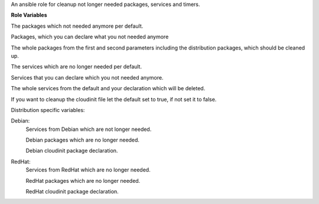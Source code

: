 An ansible role for cleanup not longer needed packages, services and timers.

**Role Variables**

.. zuul:rolevar:: cleanup_packages_default
   :default: lxc

The packages which not needed anymore per default.

.. zuul:rolevar:: cleanup_packages_extra
   :default: []

Packages, which you can declare what you not needed anymore

.. zuul:rolevar:: cleanup_packages
   :default: cleanup_packages_default + cleanup_packages_extra + cleanup_packages_distribution

The whole packages from the first and second parameters including the distribution packages, which should be cleaned up.

.. zuul:rolevar:: cleanup_services_default
   :default: []

The services which are no longer needed per default.

.. zuul:rolevar:: cleanup_services_extra
   :default: []

Services that you can declare which you not needed anymore.

.. zuul:rolevar:: cleanup_services
   :default: cleanup_services_default + cleanup_services_extra + cleanup_services_distribution

The whole services from the default and your declaration which will be deleted.

.. zuul:rolevar:: cleanup_cloudinit
   :default: true

If you want to cleanup the cloudinit file let the default set to true, if not set it to false.

Distribution specific variables:

Debian:
    .. zuul:rolevar:: cleanup_services_distribution
       :default: []
    
    Services from Debian which are not longer needed.

    .. zuul:rolevar:: cleanup_packages_distribution
       :default: - libvirt-bin
                 - lxd
                 - open-iscsi

    Debian packages which are no longer needed.

    .. zuul:rolevar:: cleanup_cloudinit_package_name
       :default: cloud-init

    Debian cloudinit package declaration.

RedHat:
    .. zuul:rolevar:: cleanup_services_distribution
       :default: []
    
    Services from RedHat which are no longer needed.

    .. zuul:rolevar:: cleanup_packages_distribution
       :default: - libvirt
                 - iscsi-initiator-utils

    RedHat packages which are no longer needed.

    .. zuul:rolevar:: cleanup_cloudinit_package_name
       :default: cloud-init
    
    RedHat cloudinit package declaration.